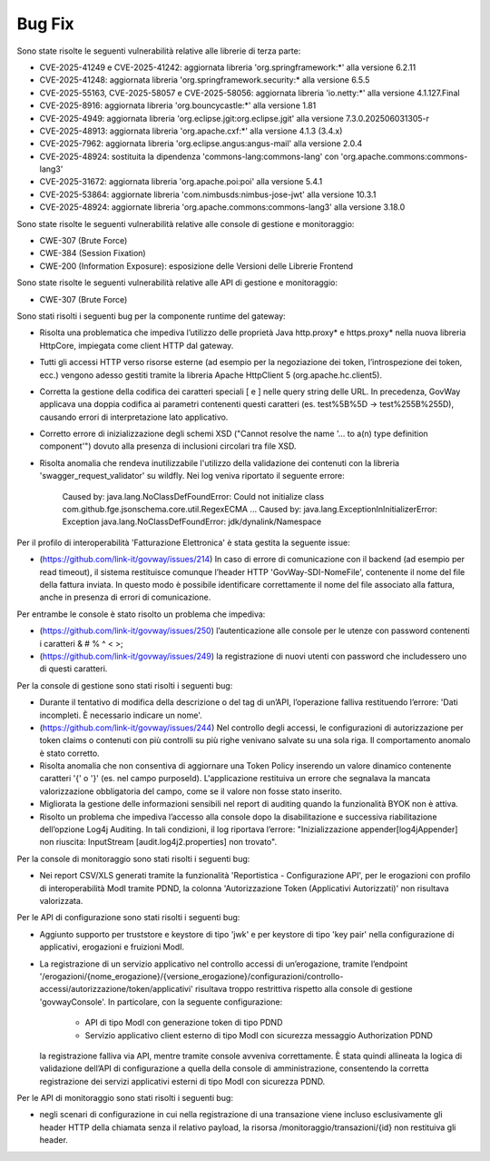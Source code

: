 Bug Fix
-------

Sono state risolte le seguenti vulnerabilità relative alle librerie di terza parte:

- CVE-2025-41249 e CVE-2025-41242: aggiornata libreria 'org.springframework:\*' alla versione 6.2.11

- CVE-2025-41248: aggiornata libreria 'org.springframework.security:\* alla versione 6.5.5

- CVE-2025-55163, CVE-2025-58057 e CVE-2025-58056: aggiornata libreria 'io.netty:\*' alla versione 4.1.127.Final

- CVE-2025-8916: aggiornata libreria 'org.bouncycastle:\*' alla versione 1.81

- CVE-2025-4949: aggiornata libreria 'org.eclipse.jgit:org.eclipse.jgit' alla versione 7.3.0.202506031305-r

- CVE-2025-48913: aggiornata libreria 'org.apache.cxf:\*' alla versione 4.1.3 (3.4.x)

- CVE-2025-7962: aggiornata libreria 'org.eclipse.angus:angus-mail' alla versione 2.0.4

- CVE-2025-48924: sostituita la dipendenza 'commons-lang:commons-lang' con 'org.apache.commons:commons-lang3'

- CVE-2025-31672: aggiornata libreria 'org.apache.poi:poi' alla versione 5.4.1

- CVE-2025-53864: aggiornate libreria 'com.nimbusds:nimbus-jose-jwt' alla versione 10.3.1
	
- CVE-2025-48924: aggiornate libreria 'org.apache.commons:commons-lang3' alla versione 3.18.0

Sono state risolte le seguenti vulnerabilità relative alle console di gestione e monitoraggio:

- CWE-307 (Brute Force)
- CWE-384 (Session Fixation)
- CWE-200 (Information Exposure): esposizione delle Versioni delle Librerie Frontend

Sono state risolte le seguenti vulnerabilità relative alle API di gestione e monitoraggio:

- CWE-307 (Brute Force)


Sono stati risolti i seguenti bug per la componente runtime del gateway:

- Risolta una problematica che impediva l’utilizzo delle proprietà Java http.proxy* e https.proxy* nella nuova libreria HttpCore, impiegata come client HTTP dal gateway. 

- Tutti gli accessi HTTP verso risorse esterne (ad esempio per la negoziazione dei token, l’introspezione dei token, ecc.) vengono adesso gestiti tramite la libreria Apache HttpClient 5 (org.apache.hc.client5).

- Corretta la gestione della codifica dei caratteri speciali [ e ] nelle query string delle URL. In precedenza, GovWay applicava una doppia codifica ai parametri contenenti questi caratteri (es. test%5B%5D → test%255B%255D), causando errori di interpretazione lato applicativo.

- Corretto errore di inizializzazione degli schemi XSD ("Cannot resolve the name '... to a(n) type definition component'") dovuto alla presenza di inclusioni circolari tra file XSD.

- Risolta anomalia che rendeva inutilizzabile l'utilizzo della validazione dei contenuti con la libreria 'swagger_request_validator' su wildfly.
  Nei log veniva riportato il seguente errore:
  
    Caused by: java.lang.NoClassDefFoundError: Could not initialize class com.github.fge.jsonschema.core.util.RegexECMA
    ...
    Caused by: java.lang.ExceptionInInitializerError: Exception java.lang.NoClassDefFoundError: jdk/dynalink/Namespace 

Per il profilo di interoperabilità 'Fatturazione Elettronica' è stata gestita la seguente issue:

- (https://github.com/link-it/govway/issues/214) In caso di errore di comunicazione con il backend (ad esempio per read timeout), il sistema restituisce comunque l’header HTTP 'GovWay-SDI-NomeFile', contenente il nome del file della fattura inviata. In questo modo è possibile identificare correttamente il nome del file associato alla fattura, anche in presenza di errori di comunicazione.

Per entrambe le console è stato risolto un problema che impediva:

- (https://github.com/link-it/govway/issues/250) l’autenticazione alle console per le utenze con password contenenti i caratteri & # % ^ < >;
- (https://github.com/link-it/govway/issues/249) la registrazione di nuovi utenti con password che includessero uno di questi caratteri.

Per la console di gestione sono stati risolti i seguenti bug:

- Durante il tentativo di modifica della descrizione o del tag di un’API, l’operazione falliva restituendo l’errore: 'Dati incompleti. È necessario indicare un nome'.

- (https://github.com/link-it/govway/issues/244) Nel controllo degli accessi, le configurazioni di autorizzazione per token claims o contenuti con più controlli su più righe venivano salvate su una sola riga. Il comportamento anomalo è stato corretto.

- Risolta anomalia che non consentiva di aggiornare una Token Policy inserendo un valore dinamico contenente caratteri '{' o '}' (es. nel campo purposeId). L'applicazione restituiva un errore che segnalava la mancata valorizzazione obbligatoria del campo, come se il valore non fosse stato inserito.

- Migliorata la gestione delle informazioni sensibili nel report di auditing quando la funzionalità BYOK non è attiva.

- Risolto un problema che impediva l’accesso alla console dopo la disabilitazione e successiva riabilitazione dell’opzione Log4j Auditing. In tali condizioni, il log riportava l’errore: "Inizializzazione appender[log4jAppender] non riuscita: InputStream [audit.log4j2.properties] non trovato".

Per la console di monitoraggio sono stati risolti i seguenti bug:

- Nei report CSV/XLS generati tramite la funzionalità 'Reportistica - Configurazione API', per le erogazioni con profilo di interoperabilità ModI tramite PDND, la colonna 'Autorizzazione Token (Applicativi Autorizzati)' non risultava valorizzata.

Per le API di configurazione sono stati risolti i seguenti bug:

- Aggiunto supporto per truststore e keystore di tipo 'jwk' e per keystore di tipo 'key pair' nella configurazione di applicativi, erogazioni e fruizioni ModI.

- La registrazione di un servizio applicativo nel controllo accessi di un’erogazione, tramite l’endpoint '/erogazioni/{nome_erogazione}/{versione_erogazione}/configurazioni/controllo-accessi/autorizzazione/token/applicativi' risultava troppo restrittiva rispetto alla console di gestione 'govwayConsole'. In particolare, con la seguente configurazione:

	- API di tipo ModI con generazione token di tipo PDND
	- Servizio applicativo client esterno di tipo ModI con sicurezza messaggio Authorization PDND
  
  la registrazione falliva via API, mentre tramite console avveniva correttamente. È stata quindi allineata la logica di validazione dell’API di configurazione a quella della console di amministrazione, consentendo la corretta registrazione dei servizi applicativi esterni di tipo ModI con sicurezza PDND.
  
Per le API di monitoraggio sono stati risolti i seguenti bug:  
  
- negli scenari di configurazione in cui nella registrazione di una transazione viene incluso esclusivamente gli header HTTP della chiamata senza il relativo payload, la risorsa /monitoraggio/transazioni/{id} non restituiva gli header.
